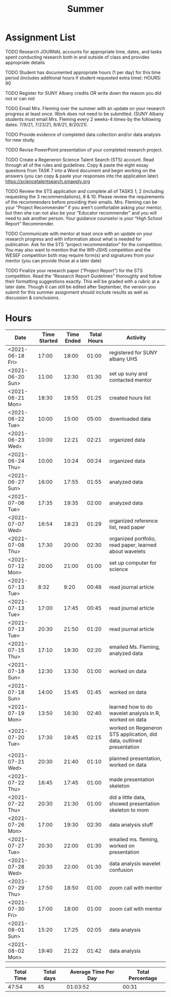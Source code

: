 #+TITLE: Summer

* Assignment List
**** TODO Research JOURNAL accounts for appropriate time, dates, and tasks spent conducting research both in and outside of class and provides appropriate details
**** TODO Student has documented appropriate hours (1 per day) for this time period (includes additional hours if student requested extra time): HOURS: 90
**** TODO Register for SUNY Albany credits OR write down the reason you did not or can not
**** TODO Email Mrs. Fleming over the summer with an update on your research progress at least once. Work does not need to be submitted. (SUNY Albany students must email Mrs. Fleming every 2 weeks-4 times-by the following dates: 7/9/21, 7/23/21, 8/6/21, 8/20/21).
**** TODO Provide evidence of completed data collection and/or data analysis for new study.
**** TODO Revise PowerPoint presentation of your completed research project.
**** TODO Create a Regeneron Science Talent Search (STS) account. Read through all of the rules and guidelines. Copy & paste the eight essay questions from TASK 7 into a Word document and begin working on the answers (you can copy & paste your responses into the application later) https://sciencetalentsearch.smapply.org
**** TODO Review the STS application and complete all of TASKS 1, 2 (including requesting the 3 recommendations), 8 & 10. Please review the requirements of the recommenders before providing their emails. Mrs. Fleming can be your “Project Recommender” if you aren’t comfortable asking your mentor, but then she can not also be your “Educator recommender” and you will need to ask another person. Your guidance counselor is your “High School Report” Recommender.
**** TODO Communicate with mentor at least once with an update on your research progress and with information about what is needed for publication. Ask for the STS “project recommendation” for the competition. You may also want to mention that the WR-JSHS competition and the WESEF competition both may require form(s) and signatures from your mentor (you can provide those at a later date)
**** TODO Finalize your research paper (“Project Report”) for the STS competition. Read the “Research Report Guidelines” thoroughly and follow their formatting suggestions exactly. This will be graded with a rubric at a later date. Though it can still be edited after September, the version you submit for this summer assignment should include results as well as discussion & conclusions.

* Hours

#+NAME: DATA
| Date             | Time Started | Time Ended | Total Hours | Activity                                                             |
|------------------+--------------+------------+-------------+----------------------------------------------------------------------|
| <2021-06-18 Fri> |        17:00 |      18:00 |       01:00 | registered for SUNY albany UHS                                       |
| <2021-06-20 Sun> |        11:00 |      12:30 |       01:30 | set up suny and contacted mentor                                     |
| <2021-06-21 Mon> |        18:30 |      19:55 |       01:25 | created hours list                                                   |
| <2021-06-22 Tue> |        10:00 |      15:00 |       05:00 | downloaded data                                                      |
| <2021-06-23 Wed> |        10:00 |      12:21 |       02:21 | organized data                                                       |
| <2021-06-24 Thu> |        10:00 |      10:24 |       00:24 | organized data                                                       |
| <2021-06-27 Sun> |        16:00 |      17:55 |       01:55 | analyzed data                                                        |
| <2021-07-06 Tue> |        17:35 |      19:35 |       02:00 | analyzed data                                                        |
| <2021-07-07 Wed> |        16:54 |      18:23 |       01:29 | organized reference list, read paper                                 |
| <2021-07-08 Thu> |        17:30 |      20:00 |       02:30 | organized portfolio, read paper, learned about wavelets              |
| <2021-07-12 Mon> |        20:00 |      21:00 |       01:00 | set up computer for science                                          |
| <2021-07-13 Tue> |         8:32 |       9:20 |       00:48 | read journal article                                                 |
| <2021-07-13 Tue> |        17:00 |      17:45 |       00:45 | read journal article                                                 |
| <2021-07-13 Tue> |        20:30 |      21:50 |       01:20 | read journal article                                                 |
| <2021-07-15 Thu> |        17:10 |      19:30 |       02:20 | emailed Ms. Fleming, analyzed data                                   |
| <2021-07-18 Sun> |        12:30 |      13:30 |       01:00 | worked on data                                                       |
| <2021-07-18 Sun> |        14:00 |      15:45 |       01:45 | worked on data                                                       |
| <2021-07-19 Mon> |        13:50 |      16:30 |       02:40 | learned how to do wavelet analysis in R, worked on data              |
| <2021-07-20 Tue> |        17:30 |      19:45 |       02:15 | worked on Regeneron STS application, did data, outlined presentation |
| <2021-07-21 Wed> |        20:30 |      21:40 |       01:10 | planned presentation, worked on data                                 |
| <2021-07-22 Thu> |        16:45 |      17:45 |       01:00 | made presentation skeleton                                           |
| <2021-07-22 Thu> |        20:30 |      21:30 |       01:00 | did a little data, showed presentation skeleton to mom               |
| <2021-07-26 Mon> |        17:00 |      19:30 |       02:30 | data analysis stuff                                                  |
| <2021-07-27 Tue> |        20:30 |      22:00 |       01:30 | emailed ms. fleming, worked on presentation                          |
| <2021-07-28 Wed> |        20:30 |      22:00 |       01:30 | data analysis wavelet confusion                                      |
| <2021-07-29 Thu> |        17:50 |      18:50 |       01:00 | zoom call with mentor                                                |
| <2021-07-30 Fri> |        17:00 |      18:00 |       01:00 | zoom call with mentor                                                |
| <2021-08-01 Sun> |        15:20 |      17:25 |       02:05 | data analysis                                                        |
| <2021-08-02 Mon> |        19:40 |      21:22 |       01:42 | data analysis                                                        |
#+TBLFM: $4='(- $3 $2);U

#+NAME: STATS
| Total Time | Total days | Average Time Per Day | Total Percentage |
|------------+------------+----------------------+------------------|
|      47:54 |         45 |             01:03:52 |            00:31 |
#+TBLFM: @2$1 = '(apply '+ '(remote(DATA, @2$4..@>$4))) ;U
#+TBLFM: @2$4 = '(/ @2$1  90.0) ;U
#+TBLFM: @2$2 = remote(DATA, @>$1 ) - remote(DATA, @2$1 )
#+TBLFM: @2$3 = @2$1 / @2$2 ;T
